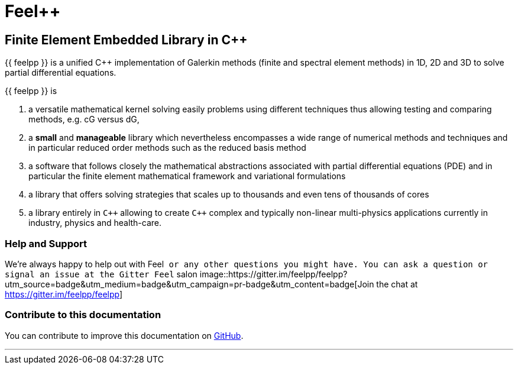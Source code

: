 Feel++
======

Finite Element Embedded Library in C++
--------------------------------------



{{ feelpp }} is a unified C++ implementation of Galerkin methods (finite and
spectral element methods) in 1D, 2D and 3D to solve partial
differential equations.

{{ feelpp }} is

 . a versatile mathematical kernel solving easily problems using
   different techniques thus allowing testing and comparing methods,
   e.g. cG versus dG,
   
 . a *small* and *manageable* library which nevertheless encompasses a
   wide range of numerical methods and techniques and in particular
   reduced order methods such as the reduced basis method
   
 . a software that follows closely the mathematical abstractions
   associated with partial differential equations (PDE) and in
   particular the finite element mathematical framework and
   variational formulations
   
 . a library that offers solving strategies that scales up to
   thousands and even tens of thousands of cores
   
 . a library entirely in `C++` allowing to create `C++` complex
   and typically non-linear multi-physics applications currently in
   industry, physics and health-care.

### Help and Support

We're always happy to help out with Feel++ or any other questions you
might have. You can ask a question or signal an issue at the Gitter
Feel++ salon
image::https://gitter.im/feelpp/feelpp?utm_source=badge&utm_medium=badge&utm_campaign=pr-badge&utm_content=badge[Join the chat at https://gitter.im/feelpp/feelpp]



### Contribute to this documentation

You can contribute to improve this documentation on
https://github.com/feelpp/feelpp-book[GitHub].

---



